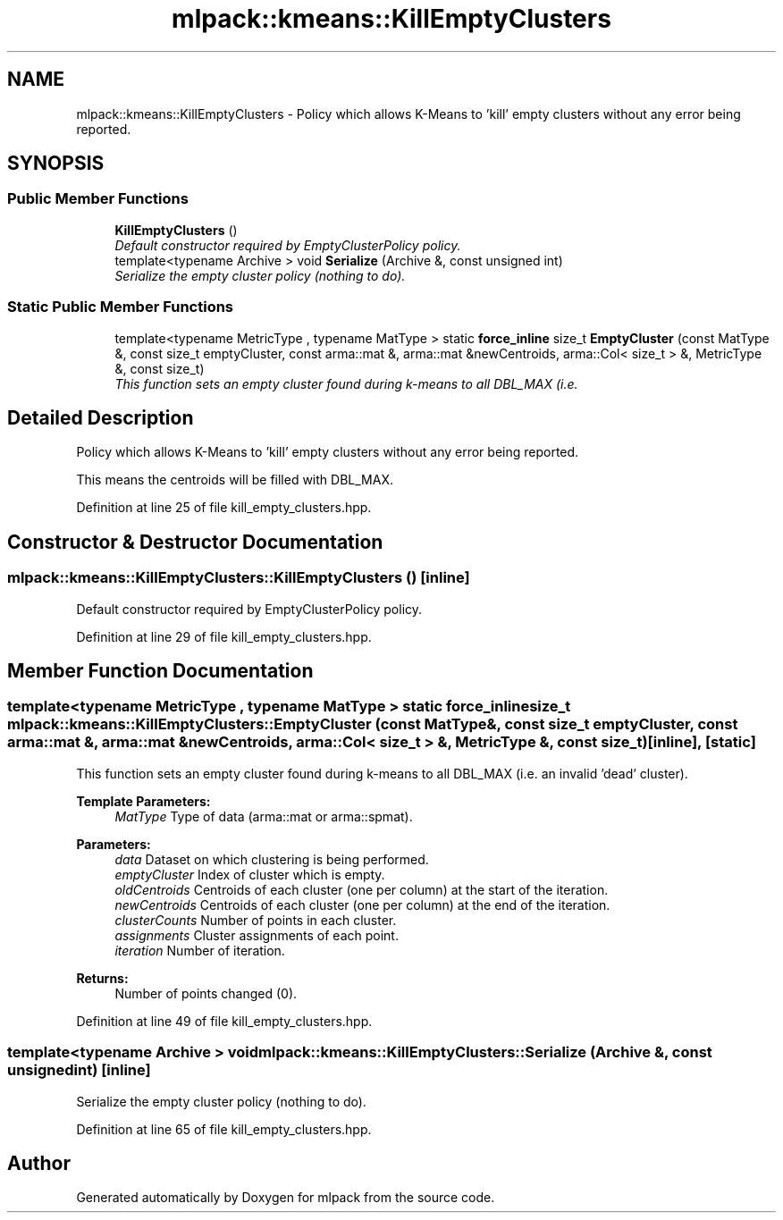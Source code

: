 .TH "mlpack::kmeans::KillEmptyClusters" 3 "Sat Mar 25 2017" "Version master" "mlpack" \" -*- nroff -*-
.ad l
.nh
.SH NAME
mlpack::kmeans::KillEmptyClusters \- Policy which allows K-Means to 'kill' empty clusters without any error being reported\&.  

.SH SYNOPSIS
.br
.PP
.SS "Public Member Functions"

.in +1c
.ti -1c
.RI "\fBKillEmptyClusters\fP ()"
.br
.RI "\fIDefault constructor required by EmptyClusterPolicy policy\&. \fP"
.ti -1c
.RI "template<typename Archive > void \fBSerialize\fP (Archive &, const unsigned int)"
.br
.RI "\fISerialize the empty cluster policy (nothing to do)\&. \fP"
.in -1c
.SS "Static Public Member Functions"

.in +1c
.ti -1c
.RI "template<typename MetricType , typename MatType > static \fBforce_inline\fP size_t \fBEmptyCluster\fP (const MatType &, const size_t emptyCluster, const arma::mat &, arma::mat &newCentroids, arma::Col< size_t > &, MetricType &, const size_t)"
.br
.RI "\fIThis function sets an empty cluster found during k-means to all DBL_MAX (i\&.e\&. \fP"
.in -1c
.SH "Detailed Description"
.PP 
Policy which allows K-Means to 'kill' empty clusters without any error being reported\&. 

This means the centroids will be filled with DBL_MAX\&. 
.PP
Definition at line 25 of file kill_empty_clusters\&.hpp\&.
.SH "Constructor & Destructor Documentation"
.PP 
.SS "mlpack::kmeans::KillEmptyClusters::KillEmptyClusters ()\fC [inline]\fP"

.PP
Default constructor required by EmptyClusterPolicy policy\&. 
.PP
Definition at line 29 of file kill_empty_clusters\&.hpp\&.
.SH "Member Function Documentation"
.PP 
.SS "template<typename MetricType , typename MatType > static \fBforce_inline\fP size_t mlpack::kmeans::KillEmptyClusters::EmptyCluster (const MatType &, const size_t emptyCluster, const arma::mat &, arma::mat & newCentroids, arma::Col< size_t > &, MetricType &, const size_t)\fC [inline]\fP, \fC [static]\fP"

.PP
This function sets an empty cluster found during k-means to all DBL_MAX (i\&.e\&. an invalid 'dead' cluster)\&.
.PP
\fBTemplate Parameters:\fP
.RS 4
\fIMatType\fP Type of data (arma::mat or arma::spmat)\&. 
.RE
.PP
\fBParameters:\fP
.RS 4
\fIdata\fP Dataset on which clustering is being performed\&. 
.br
\fIemptyCluster\fP Index of cluster which is empty\&. 
.br
\fIoldCentroids\fP Centroids of each cluster (one per column) at the start of the iteration\&. 
.br
\fInewCentroids\fP Centroids of each cluster (one per column) at the end of the iteration\&. 
.br
\fIclusterCounts\fP Number of points in each cluster\&. 
.br
\fIassignments\fP Cluster assignments of each point\&. 
.br
\fIiteration\fP Number of iteration\&.
.RE
.PP
\fBReturns:\fP
.RS 4
Number of points changed (0)\&. 
.RE
.PP

.PP
Definition at line 49 of file kill_empty_clusters\&.hpp\&.
.SS "template<typename Archive > void mlpack::kmeans::KillEmptyClusters::Serialize (Archive &, const unsigned int)\fC [inline]\fP"

.PP
Serialize the empty cluster policy (nothing to do)\&. 
.PP
Definition at line 65 of file kill_empty_clusters\&.hpp\&.

.SH "Author"
.PP 
Generated automatically by Doxygen for mlpack from the source code\&.
